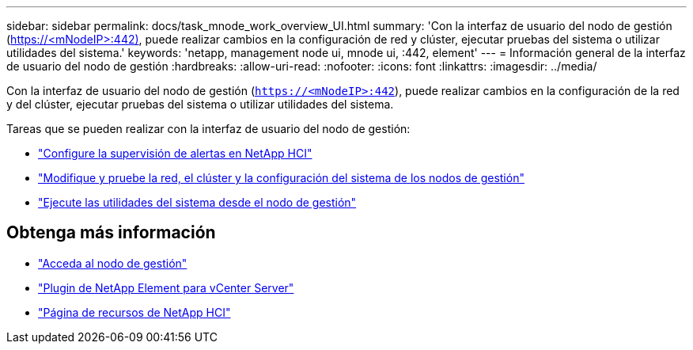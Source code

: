 ---
sidebar: sidebar 
permalink: docs/task_mnode_work_overview_UI.html 
summary: 'Con la interfaz de usuario del nodo de gestión (https://<mNodeIP>:442)[], puede realizar cambios en la configuración de red y clúster, ejecutar pruebas del sistema o utilizar utilidades del sistema.' 
keywords: 'netapp, management node ui, mnode ui, :442, element' 
---
= Información general de la interfaz de usuario del nodo de gestión
:hardbreaks:
:allow-uri-read: 
:nofooter: 
:icons: font
:linkattrs: 
:imagesdir: ../media/


[role="lead"]
Con la interfaz de usuario del nodo de gestión (`https://<mNodeIP>:442`), puede realizar cambios en la configuración de la red y del clúster, ejecutar pruebas del sistema o utilizar utilidades del sistema.

Tareas que se pueden realizar con la interfaz de usuario del nodo de gestión:

* link:task_mnode_enable_alerts.html["Configure la supervisión de alertas en NetApp HCI"]
* link:task_mnode_settings.html["Modifique y pruebe la red, el clúster y la configuración del sistema de los nodos de gestión"]
* link:task_mnode_run_system_utilities.html["Ejecute las utilidades del sistema desde el nodo de gestión"]


[discrete]
== Obtenga más información

* link:task_mnode_access_ui.html["Acceda al nodo de gestión"]
* https://docs.netapp.com/us-en/vcp/index.html["Plugin de NetApp Element para vCenter Server"^]
* https://www.netapp.com/hybrid-cloud/hci-documentation/["Página de recursos de NetApp HCI"^]

